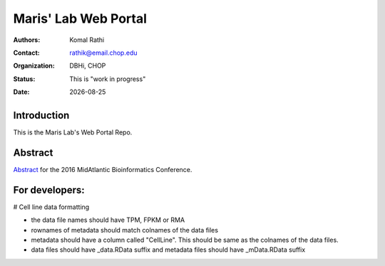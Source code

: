.. |date| date::

*********************
Maris' Lab Web Portal
*********************

:authors: Komal Rathi
:contact: rathik@email.chop.edu
:organization: DBHi, CHOP
:status: This is "work in progress"
:date: |date|

.. meta::
   :keywords: web, portal, rshiny, 2016
   :description: DBHi Rshiny Web Portal.

Introduction
============

This is the Maris Lab's Web Portal Repo.

Abstract
========

`Abstract`_ for the 2016 MidAtlantic Bioinformatics Conference.

.. _Abstract: ./docs/abstract.rst

For developers:
==============

# Cell line data formatting

- the data file names should have TPM, FPKM or RMA
- rownames of metadata should match colnames of the data files
- metadata should have a column called "CellLine". This should be same as the colnames of the data files.
- data files should have _data.RData suffix and metadata files should have _mData.RData suffix
